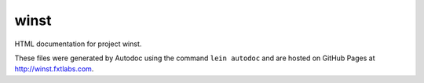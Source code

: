 winst
=====

HTML documentation for project winst.

These files were generated by Autodoc using the command ``lein autodoc``
and are hosted on GitHub Pages at http://winst.fxtlabs.com.

